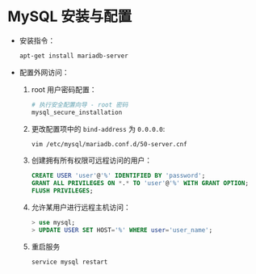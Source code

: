 * MySQL 安装与配置
  + 安装指令：
    #+BEGIN_SRC bash
      apt-get install mariadb-server
    #+END_SRC

  + 配置外网访问：
    1. root 用户密码配置：
       #+BEGIN_SRC bash
         # 执行安全配置向导 - root 密码
         mysql_secure_installation
       #+END_SRC

    2. 更改配置项中的 ~bind-address~ 为 ~0.0.0.0~:
       #+BEGIN_SRC bash
         vim /etc/mysql/mariadb.conf.d/50-server.cnf
       #+END_SRC

    3. 创建拥有所有权限可远程访问的用户：
       #+BEGIN_SRC sql
         CREATE USER 'user'@'%' IDENTIFIED BY 'password';
         GRANT ALL PRIVILEGES ON *.* TO 'user'@'%' WITH GRANT OPTION;
         FLUSH PRIVILEGES;
       #+END_SRC

    4. 允许某用户进行远程主机访问：
       #+BEGIN_SRC sql
         > use mysql;
         > UPDATE USER SET HOST='%' WHERE user='user_name';
       #+END_SRC

    5. 重启服务
       #+BEGIN_SRC bash
         service mysql restart
       #+END_SRC

